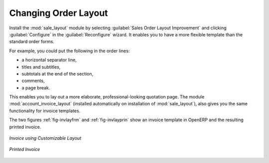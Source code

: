
Changing Order Layout
=====================

.. index::
   single: module; sale_layout

Install the :mod:`sale_layout` module by selecting :guilabel:`Sales Order Layout Improvement` and clicking :guilabel:`Configure` in the :guilabel:`Reconfigure` wizard. It enables you to have a more flexible template than the standard order forms. 

For example, you could put the following in the order lines:

* a horizontal separator line,

* titles and subtitles,

* subtotals at the end of the section,

* comments,

* a page break.

.. index::
   single: module; account_invoice_layout

This enables you to lay out a more elaborate, professional-looking quotation page. The
module :mod:`account_invoice_layout` (installed automatically on installation of :mod:`sale_layout`),
also gives you the same functionality for invoice templates.

The two figures :ref:`fig-invlayfrm` and :ref:`fig-invlayprin` show an invoice template in OpenERP 
and the resulting printed invoice.

.. _fig-invlayfrm:

.. figure:: images/invoice_layout_form.png
   :scale: 75
   :align: center

   *Invoice using Customizable Layout*

.. _fig-invlayprin:

.. figure:: images/invoice_layout_print.png
   :scale: 75
   :align: center

   *Printed Invoice*

.. Copyright © Open Object Press. All rights reserved.

.. You may take electronic copy of this publication and distribute it if you don't
.. change the content. You can also print a copy to be read by yourself only.

.. We have contracts with different publishers in different countries to sell and
.. distribute paper or electronic based versions of this book (translated or not)
.. in bookstores. This helps to distribute and promote the OpenERP product. It
.. also helps us to create incentives to pay contributors and authors using author
.. rights of these sales.

.. Due to this, grants to translate, modify or sell this book are strictly
.. forbidden, unless Tiny SPRL (representing Open Object Press) gives you a
.. written authorisation for this.

.. Many of the designations used by manufacturers and suppliers to distinguish their
.. products are claimed as trademarks. Where those designations appear in this book,
.. and Open Object Press was aware of a trademark claim, the designations have been
.. printed in initial capitals.

.. While every precaution has been taken in the preparation of this book, the publisher
.. and the authors assume no responsibility for errors or omissions, or for damages
.. resulting from the use of the information contained herein.

.. Published by Open Object Press, Grand Rosière, Belgium
